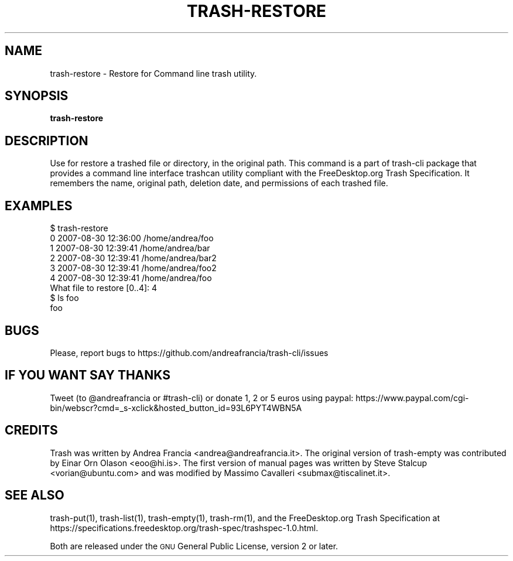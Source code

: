 .\" Copyright (C) 2008 Steve Stalcup <vorian@ubuntu.com>
.\"
.\" This manual page is free software.  It is distributed under the
.\" terms of the GNU General Public License as published by the Free
.\" Software Foundation; either version 2 of the License, or (at your
.\" option) any later version.
.\"
.\" This manual page is distributed in the hope that it will be useful,
.\" but WITHOUT ANY WARRANTY; without even the implied warranty of
.\" MERCHANTABILITY or FITNESS FOR A PARTICULAR PURPOSE.  See the
.\" GNU General Public License for more details.
.\"
.\" You should have received a copy of the GNU General Public License
.\" along with this manual page; if not, write to the Free Software
.\" Foundation, Inc., 51 Franklin St, Fifth Floor, Boston, MA  02110-1301
.\" USA
.\"
.TH "TRASH-RESTORE" "1" 

.SH "NAME"
trash-restore \- Restore for Command line trash utility.

.SH "SYNOPSIS"
.B trash-restore

.SH "DESCRIPTION"
.PP
Use for restore a trashed file or directory, in the original path.
This command is a part of trash-cli package that provides a command 
line interface trashcan utility compliant with the FreeDesktop.org 
Trash Specification.
It remembers the name, original path, deletion date, and permissions of
each trashed file.

.SH "EXAMPLES"
.nf
$ trash-restore
0 2007-08-30 12:36:00 /home/andrea/foo
1 2007-08-30 12:39:41 /home/andrea/bar
2 2007-08-30 12:39:41 /home/andrea/bar2
3 2007-08-30 12:39:41 /home/andrea/foo2
4 2007-08-30 12:39:41 /home/andrea/foo
What file to restore [0..4]: 4
$ ls foo
foo
.fi

.SH "BUGS"
Please, report bugs to https://github.com/andreafrancia/trash-cli/issues

.SH "IF YOU WANT SAY THANKS"
Tweet (to @andreafrancia or #trash-cli) or donate 1, 2 or 5 euros using paypal:
https://www.paypal.com/cgi-bin/webscr?cmd=_s-xclick&hosted_button_id=93L6PYT4WBN5A

.SH "CREDITS"
Trash was written by Andrea Francia <andrea@andreafrancia.it>.
The original version of trash-empty was contributed by Einar Orn Olason <eoo@hi.is>.
The first version of manual pages was written by Steve Stalcup <vorian@ubuntu.com> 
and was modified by Massimo Cavalleri <submax@tiscalinet.it>.

.SH "SEE ALSO"
trash-put(1),
trash-list(1),
trash-empty(1),
trash-rm(1),
and the FreeDesktop.org Trash Specification at 
https://specifications.freedesktop.org/trash-spec/trashspec-1.0.html.
.br

Both are released under the \s-1GNU\s0 General Public License,
version 2 or later.
